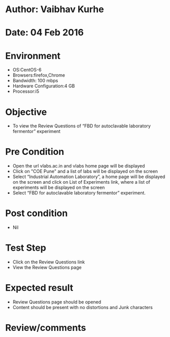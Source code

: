 * Author: Vaibhav Kurhe
* Date: 04 Feb 2016

* Environment
  - OS:CentOS-6 
  - Browsers:firefox,Chrome
  - Bandwidth: 100 mbps
  - Hardware Configuration:4 GB
  - Processor:i5

* Objective
  - To view the Review Questions of “FBD for autoclavable laboratory fermentor” experiment
 
* Pre Condition
  - Open the url vlabs.ac.in and vlabs home page will be displayed
  - Click on "COE Pune" and a list of labs will be displayed on the screen
  - Select “Industrial Automation Laboratory”, a home page will be displayed on the screen and click on List of Experiments link, 	where a list of experiments will be displayed on the screen
  - Select “FBD for autoclavable laboratory fermentor” experiment.

* Post condition
  - Nil	

* Test Step    
  - Click on the Review Questions link
  - View the Review Questions page

* Expected result     
  - Review Questions page should be opened
  - Content should be present with no distortions and Junk characters

* Review/comments
